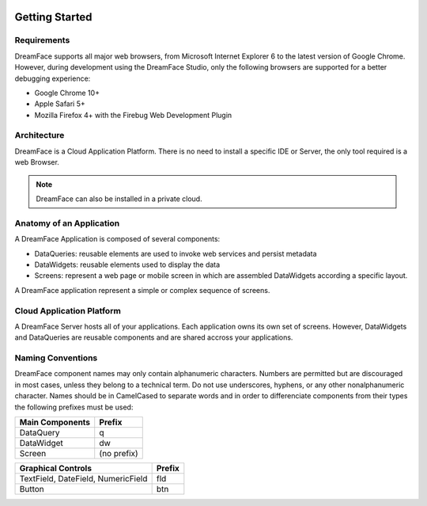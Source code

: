 .. image:: http://www.dreamface-interactive.com/img/dreamface-interactive.png

Getting Started
===============

Requirements
------------

DreamFace supports all major web browsers, from Microsoft Internet Explorer 6 to the latest
version of Google Chrome. However, during development using the DreamFace Studio, only
the following browsers are supported for a better debugging experience:

* Google Chrome 10+
* Apple Safari 5+
* Mozilla Firefox 4+ with the Firebug Web Development Plugin

Architecture
------------

DreamFace is a Cloud Application Platform. There is no need to install a specific IDE or Server,
the only tool required is a web Browser.

.. note:: DreamFace can also be installed in a private cloud.
	

Anatomy of an Application
-------------------------

A DreamFace Application is composed of several components:

* DataQueries: reusable elements are used to invoke web services and persist metadata
* DataWidgets: reusable elements used to display the data
* Screens: represent a web page or mobile screen in which are assembled DataWidgets according a specific layout.

A DreamFace application represent a simple or complex sequence of screens.

Cloud Application Platform
--------------------------

A DreamFace Server hosts all of your applications. Each application owns its own set of screens. However, DataWidgets
and DataQueries are reusable components and are shared accross your applications.

Naming Conventions
------------------

DreamFace component names may only contain alphanumeric characters. Numbers are permitted but are discouraged in most cases, unless
they belong to a technical term. Do not use underscores, hyphens, or any other nonalphanumeric character. Names should be in CamelCased to separate words and
in order to differenciate components from their types the following prefixes must be used:

+------------------------------------------------------+-------------+
| Main Components                                      | Prefix      |
+======================================================+=============+
| DataQuery                                            | q           |
+------------------------------------------------------+-------------+
| DataWidget                                           | dw          |
+------------------------------------------------------+-------------+
| Screen                                               | (no prefix) |
+------------------------------------------------------+-------------+

+------------------------------------------------------+-------------+
| Graphical Controls                                   | Prefix      |
+======================================================+=============+
| TextField, DateField, NumericField                   | fld         |
+------------------------------------------------------+-------------+
| Button                                               | btn         |
+------------------------------------------------------+-------------+
